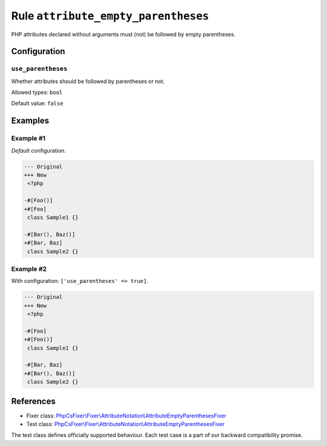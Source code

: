 ====================================
Rule ``attribute_empty_parentheses``
====================================

PHP attributes declared without arguments must (not) be followed by empty
parentheses.

Configuration
-------------

``use_parentheses``
~~~~~~~~~~~~~~~~~~~

Whether attributes should be followed by parentheses or not.

Allowed types: ``bool``

Default value: ``false``

Examples
--------

Example #1
~~~~~~~~~~

*Default* configuration.

.. code-block:: diff

   --- Original
   +++ New
    <?php

   -#[Foo()]
   +#[Foo]
    class Sample1 {}

   -#[Bar(), Baz()]
   +#[Bar, Baz]
    class Sample2 {}

Example #2
~~~~~~~~~~

With configuration: ``['use_parentheses' => true]``.

.. code-block:: diff

   --- Original
   +++ New
    <?php

   -#[Foo]
   +#[Foo()]
    class Sample1 {}

   -#[Bar, Baz]
   +#[Bar(), Baz()]
    class Sample2 {}
References
----------

- Fixer class: `PhpCsFixer\\Fixer\\AttributeNotation\\AttributeEmptyParenthesesFixer <./../../../src/Fixer/AttributeNotation/AttributeEmptyParenthesesFixer.php>`_
- Test class: `PhpCsFixer\\Fixer\\AttributeNotation\\AttributeEmptyParenthesesFixer <./../../../tests/Fixer/AttributeNotation/AttributeEmptyParenthesesFixerTest.php>`_

The test class defines officially supported behaviour. Each test case is a part of our backward compatibility promise.
